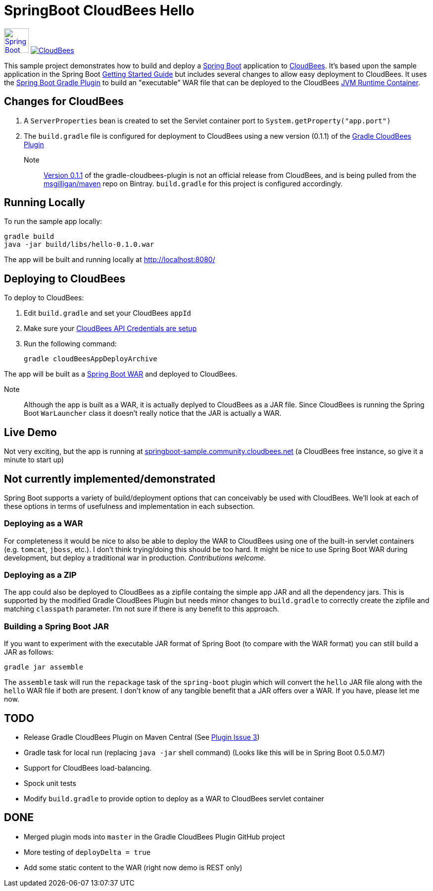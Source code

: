 SpringBoot CloudBees Hello
==========================

image:doc/img/springboot-icon.png[Spring Boot, 50, 50, link="http://projects.spring.io/spring-boot"] image:https://jenkins-ci.org/sites/default/files/images/CloudBees-logo.thumbnail.png[CloudBees, link="http://www.cloudbees.com/"]

This sample project demonstrates how to build and deploy a http://projects.spring.io/spring-boot/[Spring Boot] application to http://www.cloudbees.com/[CloudBees].  It's based upon the sample application in the Spring Boot http://spring.io/guides/gs/spring-boot/[Getting Started Guide] but includes several changes to allow easy deployment to CloudBees.  It uses the https://github.com/spring-projects/spring-boot/tree/master/spring-boot-tools/spring-boot-gradle-plugin[Spring Boot Gradle Plugin] to build an "executable" WAR file that can be deployed to the CloudBees http://wiki.cloudbees.com/bin/view/RUN/Java+Container[JVM Runtime Container].

== Changes for CloudBees

. A +ServerProperties+ bean is created to set the Servlet container port to +System.getProperty("app.port")+
. The +build.gradle+ file is configured for deployment to CloudBees using a new version (0.1.1) of the https://github.com/CloudBees-community/gradle-cloudbees-plugin[Gradle CloudBees Plugin]

Note:: https://bintray.com/msgilligan/maven/gradle-cloudbees-plugin/0.1.1[Version 0.1.1] of the gradle-cloudbees-plugin is not an official release from CloudBees, and is being pulled from the https://bintray.com/msgilligan/maven[msgilligan/maven] repo on Bintray. +build.gradle+ for this project is configured accordingly.

== Running Locally

To run the sample app locally:

    gradle build
    java -jar build/libs/hello-0.1.0.war

The app will be built and running locally at http://localhost:8080/

== Deploying to CloudBees

To deploy to CloudBees:

. Edit +build.gradle+ and set your CloudBees +appId+
. Make sure your https://github.com/bmuschko/gradle-cloudbees-plugin#setting-api-credentials[CloudBees API Credentials are setup]
. Run the following command:

    gradle cloudBeesAppDeployArchive

The app will be built as a http://projects.spring.io/spring-boot/docs/spring-boot-tools/spring-boot-loader/README.html[Spring Boot WAR] and deployed to CloudBees.

Note::
Although the app is built as a WAR, it is actually deplyed to CloudBees as a JAR file.  Since CloudBees is running the Spring Boot +WarLauncher+ class it doesn't really notice that the JAR is actually a WAR.

== Live Demo

Not very exciting, but the app is running at http://springboot-sample.community.cloudbees.net[springboot-sample.community.cloudbees.net] (a CloudBees free instance, so give it a minute to start up)

== Not currently implemented/demonstrated

Spring Boot supports a variety of build/deployment options that can conceivably be used with CloudBees. We'll look at each of these options in terms of usefulness and implementation in each subsection.

=== Deploying as a WAR

For completeness it would be nice to also be able to deploy the WAR to CloudBees using one of the built-in servlet containers (e.g. +tomcat+, +jboss+, etc.). I don't think trying/doing this should be too hard.  It might be nice to use Spring Boot WAR during development, but deploy a traditional war in production. _Contributions welcome_.

=== Deploying as a ZIP

The app could also be deployed to CloudBees as a zipfile containg the simple app JAR and all the dependency jars. This is supported by the modified Gradle CloudBees Plugin but needs minor changes to +build.gradle+ to correctly create the zipfile and matching +classpath+ parameter.  I'm not sure if there is any benefit to this approach.

=== Building a Spring Boot JAR

If you want to experiment with the executable JAR format of Spring Boot (to compare with the WAR format) you can still build a JAR as follows:

    gradle jar assemble

The +assemble+ task will run the +repackage+ task of the +spring-boot+ plugin which will convert the +hello+ JAR file along with the +hello+ WAR file if both are present.  I don't know of any tangible benefit that a JAR offers over a WAR. If you have, please let me now.

== TODO

* Release Gradle CloudBees Plugin on Maven Central (See https://github.com/CloudBees-community/gradle-cloudbees-plugin/issues/3[Plugin Issue 3])
* Gradle task for local run (replacing +java -jar+ shell command) (Looks like this will be in Spring Boot 0.5.0.M7)
* Support for CloudBees load-balancing.
* Spock unit tests
* Modify +build.gradle+ to provide option to deploy as a WAR to CloudBees servlet container

== DONE

* Merged plugin mods into +master+ in the Gradle CloudBees Plugin GitHub project
* More testing of +deployDelta = true+
* Add some static content to the WAR (right now demo is REST only)






    
